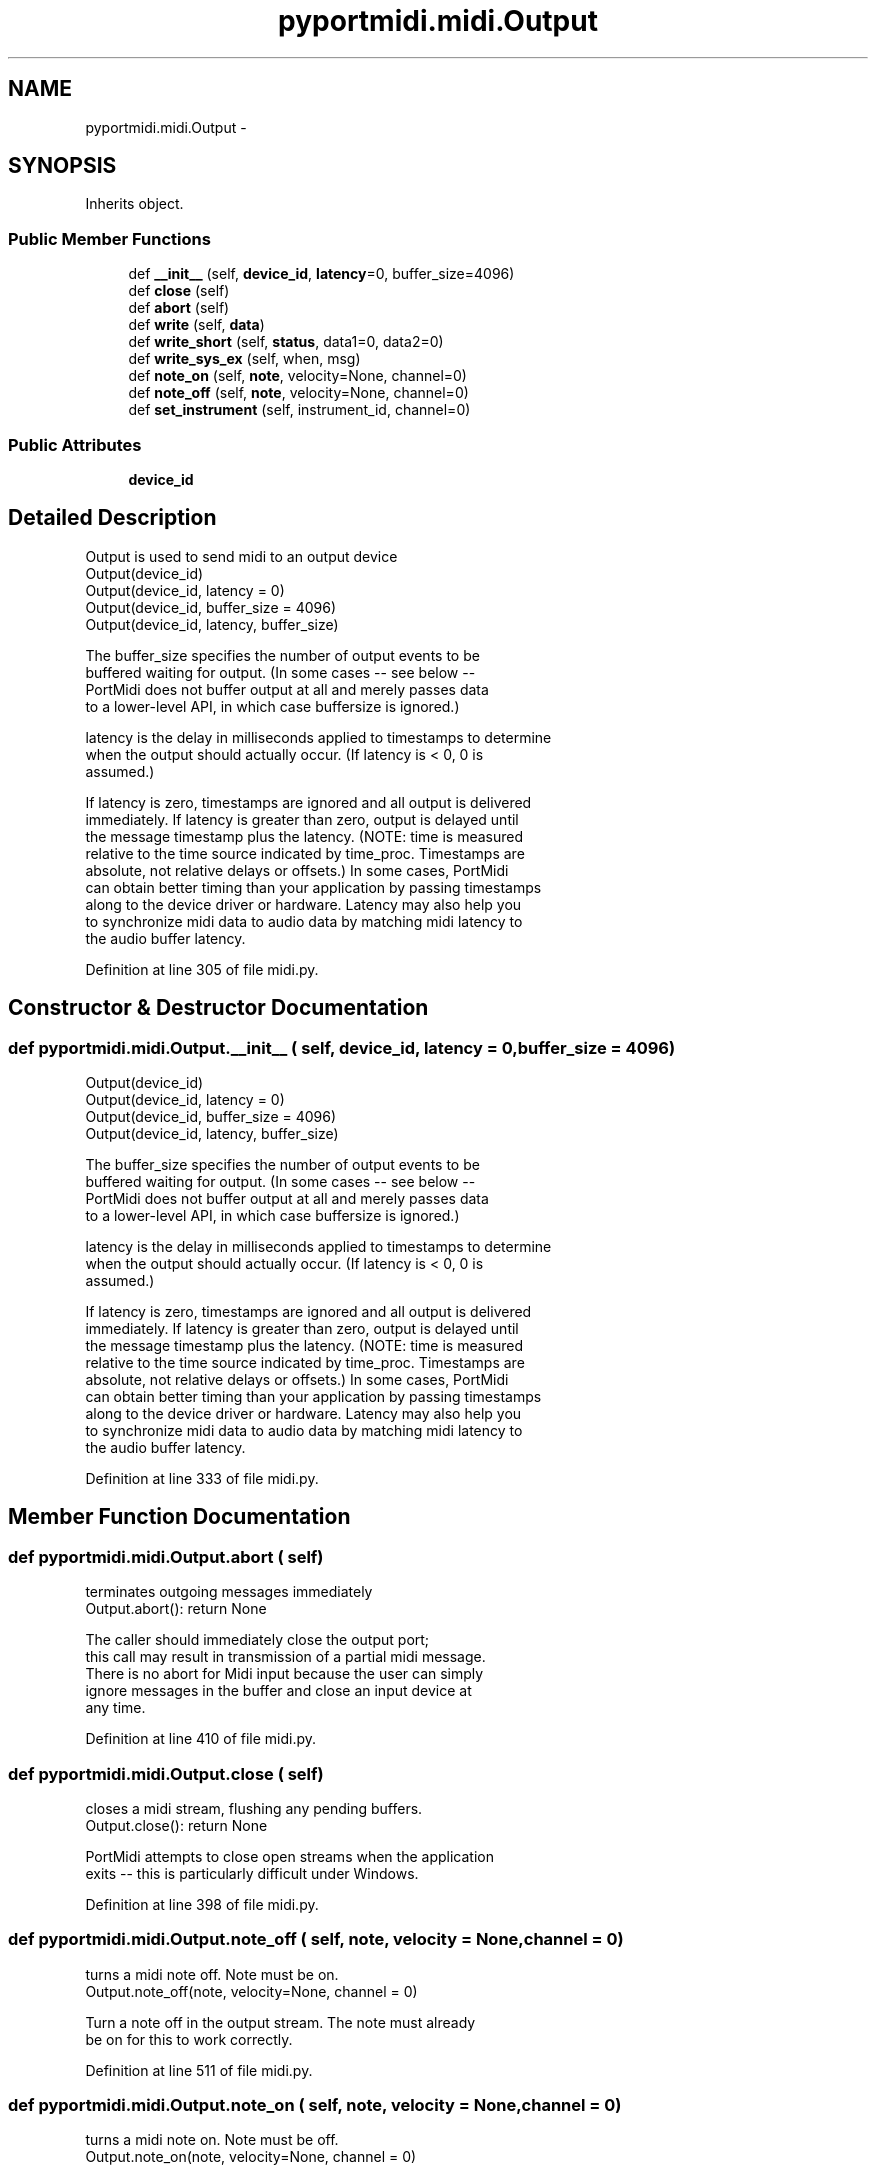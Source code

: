 .TH "pyportmidi.midi.Output" 3 "Thu Apr 28 2016" "Audacity" \" -*- nroff -*-
.ad l
.nh
.SH NAME
pyportmidi.midi.Output \- 
.SH SYNOPSIS
.br
.PP
.PP
Inherits object\&.
.SS "Public Member Functions"

.in +1c
.ti -1c
.RI "def \fB__init__\fP (self, \fBdevice_id\fP, \fBlatency\fP=0, buffer_size=4096)"
.br
.ti -1c
.RI "def \fBclose\fP (self)"
.br
.ti -1c
.RI "def \fBabort\fP (self)"
.br
.ti -1c
.RI "def \fBwrite\fP (self, \fBdata\fP)"
.br
.ti -1c
.RI "def \fBwrite_short\fP (self, \fBstatus\fP, data1=0, data2=0)"
.br
.ti -1c
.RI "def \fBwrite_sys_ex\fP (self, when, msg)"
.br
.ti -1c
.RI "def \fBnote_on\fP (self, \fBnote\fP, velocity=None, channel=0)"
.br
.ti -1c
.RI "def \fBnote_off\fP (self, \fBnote\fP, velocity=None, channel=0)"
.br
.ti -1c
.RI "def \fBset_instrument\fP (self, instrument_id, channel=0)"
.br
.in -1c
.SS "Public Attributes"

.in +1c
.ti -1c
.RI "\fBdevice_id\fP"
.br
.in -1c
.SH "Detailed Description"
.PP 

.PP
.nf
Output is used to send midi to an output device
Output(device_id)
Output(device_id, latency = 0)
Output(device_id, buffer_size = 4096)
Output(device_id, latency, buffer_size)

The buffer_size specifies the number of output events to be 
buffered waiting for output.  (In some cases -- see below -- 
PortMidi does not buffer output at all and merely passes data 
to a lower-level API, in which case buffersize is ignored.)

latency is the delay in milliseconds applied to timestamps to determine
when the output should actually occur. (If latency is < 0, 0 is 
assumed.)

If latency is zero, timestamps are ignored and all output is delivered
immediately. If latency is greater than zero, output is delayed until
the message timestamp plus the latency. (NOTE: time is measured 
relative to the time source indicated by time_proc. Timestamps are 
absolute, not relative delays or offsets.) In some cases, PortMidi 
can obtain better timing than your application by passing timestamps 
along to the device driver or hardware. Latency may also help you 
to synchronize midi data to audio data by matching midi latency to 
the audio buffer latency.
.fi
.PP
 
.PP
Definition at line 305 of file midi\&.py\&.
.SH "Constructor & Destructor Documentation"
.PP 
.SS "def pyportmidi\&.midi\&.Output\&.__init__ ( self,  device_id,  latency = \fC0\fP,  buffer_size = \fC4096\fP)"

.PP
.nf
Output(device_id)
Output(device_id, latency = 0)
Output(device_id, buffer_size = 4096)
Output(device_id, latency, buffer_size)

The buffer_size specifies the number of output events to be 
buffered waiting for output.  (In some cases -- see below -- 
PortMidi does not buffer output at all and merely passes data 
to a lower-level API, in which case buffersize is ignored.)

latency is the delay in milliseconds applied to timestamps to determine
when the output should actually occur. (If latency is < 0, 0 is 
assumed.)

If latency is zero, timestamps are ignored and all output is delivered
immediately. If latency is greater than zero, output is delayed until
the message timestamp plus the latency. (NOTE: time is measured 
relative to the time source indicated by time_proc. Timestamps are 
absolute, not relative delays or offsets.) In some cases, PortMidi 
can obtain better timing than your application by passing timestamps 
along to the device driver or hardware. Latency may also help you 
to synchronize midi data to audio data by matching midi latency to 
the audio buffer latency.

.fi
.PP
 
.PP
Definition at line 333 of file midi\&.py\&.
.SH "Member Function Documentation"
.PP 
.SS "def pyportmidi\&.midi\&.Output\&.abort ( self)"

.PP
.nf
terminates outgoing messages immediately
Output.abort(): return None

The caller should immediately close the output port;
this call may result in transmission of a partial midi message.
There is no abort for Midi input because the user can simply
ignore messages in the buffer and close an input device at
any time.

.fi
.PP
 
.PP
Definition at line 410 of file midi\&.py\&.
.SS "def pyportmidi\&.midi\&.Output\&.close ( self)"

.PP
.nf
closes a midi stream, flushing any pending buffers.
Output.close(): return None

PortMidi attempts to close open streams when the application
exits -- this is particularly difficult under Windows.

.fi
.PP
 
.PP
Definition at line 398 of file midi\&.py\&.
.SS "def pyportmidi\&.midi\&.Output\&.note_off ( self,  note,  velocity = \fCNone\fP,  channel = \fC0\fP)"

.PP
.nf
turns a midi note off.  Note must be on.
Output.note_off(note, velocity=None, channel = 0)

Turn a note off in the output stream.  The note must already
be on for this to work correctly.

.fi
.PP
 
.PP
Definition at line 511 of file midi\&.py\&.
.SS "def pyportmidi\&.midi\&.Output\&.note_on ( self,  note,  velocity = \fCNone\fP,  channel = \fC0\fP)"

.PP
.nf
turns a midi note on.  Note must be off.
Output.note_on(note, velocity=None, channel = 0)

Turn a note on in the output stream.  The note must already
be off for this to work correctly.

.fi
.PP
 
.PP
Definition at line 496 of file midi\&.py\&.
.SS "def pyportmidi\&.midi\&.Output\&.set_instrument ( self,  instrument_id,  channel = \fC0\fP)"

.PP
.nf
select an instrument, with a value between 0 and 127
Output.set_instrument(instrument_id, channel = 0)
.fi
.PP
 
.PP
Definition at line 527 of file midi\&.py\&.
.SS "def pyportmidi\&.midi\&.Output\&.write ( self,  data)"

.PP
.nf
writes a list of midi data to the Output
Output.write(data)

writes series of MIDI information in the form of a list:
     write([[[status <,data1><,data2><,data3>],timestamp],
    [[status <,data1><,data2><,data3>],timestamp],...])
<data> fields are optional
example: choose program change 1 at time 20000 and
send note 65 with velocity 100 500 ms later.
     write([[[0xc0,0,0],20000],[[0x90,60,100],20500]])
notes:
  1. timestamps will be ignored if latency = 0.
  2. To get a note to play immediately, send MIDI info with
     timestamp read from function Time.
  3. understanding optional data fields:
       write([[[0xc0,0,0],20000]]) is equivalent to
       write([[[0xc0],20000]])

Can send up to 1024 elements in your data list, otherwise an 
 IndexError exception is raised.

.fi
.PP
 
.PP
Definition at line 430 of file midi\&.py\&.
.SS "def pyportmidi\&.midi\&.Output\&.write_short ( self,  status,  data1 = \fC0\fP,  data2 = \fC0\fP)"

.PP
.nf
write_short(status <, data1><, data2>)
Output.write_short(status)
Output.write_short(status, data1 = 0, data2 = 0)

output MIDI information of 3 bytes or less.
data fields are optional
status byte could be:
     0xc0 = program change
     0x90 = note on
     etc.
     data bytes are optional and assumed 0 if omitted
example: note 65 on with velocity 100
     write_short(0x90,65,100)

.fi
.PP
 
.PP
Definition at line 458 of file midi\&.py\&.
.SS "def pyportmidi\&.midi\&.Output\&.write_sys_ex ( self,  when,  msg)"

.PP
.nf
writes a timestamped system-exclusive midi message.
Output.write_sys_ex(when, msg)

msg - can be a *list* or a *string*
when - a timestamp in miliseconds
example:
  (assuming o is an onput MIDI stream)
    o.write_sys_ex(0,'\\xF0\\x7D\\x10\\x11\\x12\\x13\\xF7')
  is equivalent to
    o.write_sys_ex(pyportmidi.time(),
           [0xF0,0x7D,0x10,0x11,0x12,0x13,0xF7])

.fi
.PP
 
.PP
Definition at line 478 of file midi\&.py\&.
.SH "Member Data Documentation"
.PP 
.SS "pyportmidi\&.midi\&.Output\&.device_id"

.PP
Definition at line 381 of file midi\&.py\&.

.SH "Author"
.PP 
Generated automatically by Doxygen for Audacity from the source code\&.

